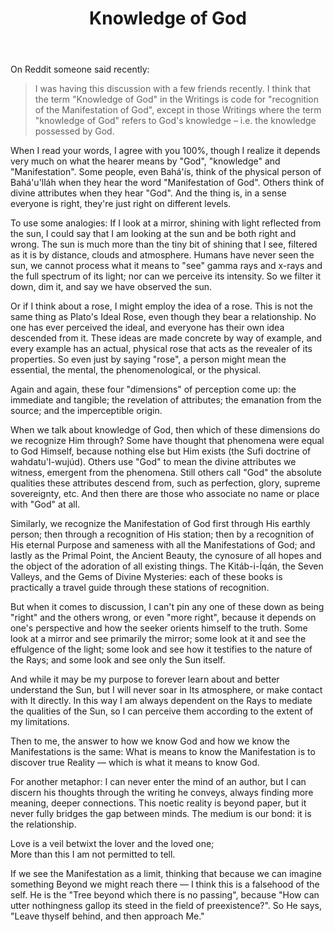 :PROPERTIES:
:ID:       B90B4D40-4B38-49B1-8101-DC6ECDAE540A
:SLUG:     knowledge-of-god
:END:
#+filetags: :journal:
#+title: Knowledge of God

On Reddit someone said recently:

#+BEGIN_QUOTE
I was having this discussion with a few friends recently. I think that
the term "Knowledge of God" in the Writings is code for "recognition of
the Manifestation of God", except in those Writings where the term
"knowledge of God" refers to God's knowledge -- i.e. the knowledge
possessed by God.

#+END_QUOTE

When I read your words, I agree with you 100%, though I realize it
depends very much on what the hearer means by "God", "knowledge" and
"Manifestation". Some people, even Bahá'ís, think of the physical person
of Bahá'u'lláh when they hear the word "Manifestation of God". Others
think of divine attributes when they hear "God". And the thing is, in a
sense everyone is right, they're just right on different levels.

To use some analogies: If I look at a mirror, shining with light
reflected from the sun, I could say that I am looking at the sun and be
both right and wrong. The sun is much more than the tiny bit of shining
that I see, filtered as it is by distance, clouds and atmosphere. Humans
have never seen the sun, we cannot process what it means to "see" gamma
rays and x-rays and the full spectrum of its light; nor can we perceive
its intensity. So we filter it down, dim it, and say we have observed
the sun.

Or if I think about a rose, I might employ the idea of a rose. This is
not the same thing as Plato's Ideal Rose, even though they bear a
relationship. No one has ever perceived the ideal, and everyone has
their own idea descended from it. These ideas are made concrete by way
of example, and every example has an actual, physical rose that acts as
the revealer of its properties. So even just by saying "rose", a person
might mean the essential, the mental, the phenomenological, or the
physical.

Again and again, these four "dimensions" of perception come up: the
immediate and tangible; the revelation of attributes; the emanation from
the source; and the imperceptible origin.

When we talk about knowledge of God, then which of these dimensions do
we recognize Him through? Some have thought that phenomena were equal to
God Himself, because nothing else but Him exists (the Sufi doctrine of
wahdatu'l-wujúd). Others use "God" to mean the divine attributes we
witness, emergent from the phenomena. Still others call "God" the
absolute qualities these attributes descend from, such as perfection,
glory, supreme sovereignty, etc. And then there are those who associate
no name or place with "God" at all.

Similarly, we recognize the Manifestation of God first through His
earthly person; then through a recognition of His station; then by a
recognition of His eternal Purpose and sameness with all the
Manifestations of God; and lastly as the Primal Point, the Ancient
Beauty, the cynosure of all hopes and the object of the adoration of all
existing things. The Kitáb-i-Íqán, the Seven Valleys, and the Gems of
Divine Mysteries: each of these books is practically a travel guide
through these stations of recognition.

But when it comes to discussion, I can't pin any one of these down as
being "right" and the others wrong, or even "more right", because it
depends on one's perspective and how the seeker orients himself to the
truth. Some look at a mirror and see primarily the mirror; some look at
it and see the effulgence of the light; some look and see how it
testifies to the nature of the Rays; and some look and see only the Sun
itself.

And while it may be my purpose to forever learn about and better
understand the Sun, but I will never soar in Its atmosphere, or make
contact with It directly. In this way I am always dependent on the Rays
to mediate the qualities of the Sun, so I can perceive them according to
the extent of my limitations.

Then to me, the answer to how we know God and how we know the
Manifestations is the same: What is means to know the Manifestation is
to discover true Reality --- which is what it means to know God.

For another metaphor: I can never enter the mind of an author, but I can
discern his thoughts through the writing he conveys, always finding more
meaning, deeper connections. This noetic reality is beyond paper, but it
never fully bridges the gap between minds. The medium is our bond: it is
the relationship.

#+BEGIN_VERSE
Love is a veil betwixt the lover and the loved one;
More than this I am not permitted to tell.
#+END_VERSE

If we see the Manifestation as a limit, thinking that because we can
imagine something Beyond we might reach there --- I think this is a
falsehood of the self. He is the "Tree beyond which there is no
passing", because "How can utter nothingness gallop its steed in the
field of preexistence?". So He says, "Leave thyself behind, and then
approach Me."
